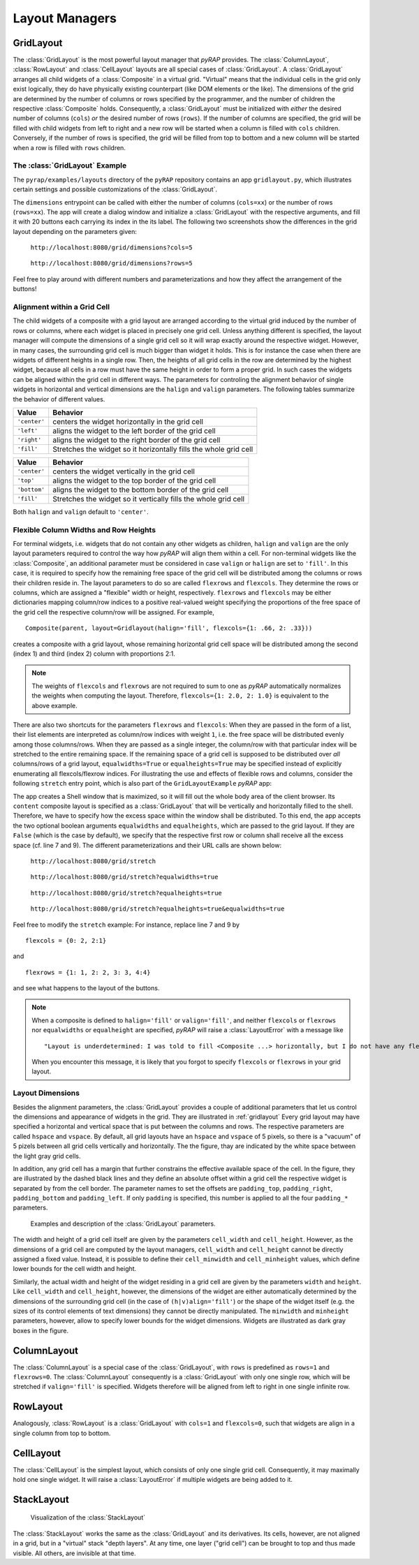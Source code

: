 Layout Managers
===============

GridLayout
----------

The :class:`GridLayout` is the most powerful layout manager that `pyRAP` provides. The :class:`ColumnLayout`,
:class:`RowLayout` and :class:`CellLayout` layouts are all special cases of :class:`GridLayout`. A :class:`GridLayout`
arranges all child widgets of a :class:`Composite` in a virtual grid. "Virtual" means that the individual cells
in the grid only exist logically, they do have physically existing counterpart (like DOM elements or the like). The
dimensions of the grid are determined by the number of columns or rows specified by the programmer, and the number of
children the respective :class:`Composite` holds. Consequently, a :class:`GridLayout` must be initialized with
`either` the desired number of columns (``cols``) `or` the desired number of rows (``rows``). If the number
of columns are specified, the grid will be filled with child widgets from left to right and a new row will be started
when a column is filled with ``cols`` children. Conversely, if the number of rows is specified, the grid will
be filled from top to bottom and a new column will be started when a row is filled with ``rows`` children.

The :class:`GridLayout` Example
~~~~~~~~~~~~~~~~~~~~~~~~~~~~~~~

The ``pyrap/examples/layouts`` directory of the ``pyRAP`` repository contains an app ``gridlayout.py``,
which illustrates certain settings and possible customizations of the :class:`GridLayout`.

.. code-block:: python
   :linenos:

    def dimensions(self, **kwargs):
        rows, cols = ifnone(kwargs.get('rows'), None, int), ifnone(kwargs.get('cols'), None, int)
        shell = Shell(title='GridLayout with %s rows and %s columns' % (ifnone(rows, 'variable'), ifnone(cols, 'variable')))
        shell.content.layout = GridLayout(rows=rows, cols=cols)
        for i in range(20):
            Button(shell.content, text='Button %.2d' % (i+1))
        shell.on_resize += shell.dolayout
        shell.show(True)

The ``dimensions`` entrypoint can be called with either the number of columns (``cols=xx``) or the number of rows (``rows=xx``).
The app will create a dialog window and initialize a :class:`GridLayout` with the respective arguments, and fill
it with 20 buttons each carrying its index in the its label. The following two screenshots show the differences
in the grid layout depending on the parameters given:

.. container:: twocol

   .. container:: left

      .. figure:: _static/gridlayout-cols.png
         :height: 300pt

         ``http://localhost:8080/grid/dimensions?cols=5``

   .. container:: right

      .. figure:: _static/gridlayout-rows.png
         :height: 300pt

         ``http://localhost:8080/grid/dimensions?rows=5``

Feel free to play around with different numbers and parameterizations and how they affect the arrangement
of the buttons!

Alignment within a Grid Cell
~~~~~~~~~~~~~~~~~~~~~~~~~~~~

The child widgets of a composite with a grid layout are arranged according to the virtual grid induced by the
number of rows or columns, where each widget is placed in precisely one grid cell. Unless anything different is specified,
the layout manager will compute the dimensions of a single grid cell so it will wrap exactly around the respective
widget. However, in many cases, the surrounding grid cell is much bigger than widget it holds. This is for instance
the case when there are widgets of different heights in a single row. Then, the heights of all
grid cells in the row are determined by the highest widget, because all cells in a row must have the same
height in order to form a proper grid. In such cases the widgets can be aligned within the grid cell in different ways.
The parameters for controling the alignment behavior of single widgets in horizontal and vertical dimensions are the
``halign`` and ``valign`` parameters. The following tables summarize the behavior of different values.

+--------------+-------------------------------------------------------------------+
| Value        | Behavior                                                          |
+==============+===================================================================+
| ``'center'`` | centers the widget horizontally in the grid cell                  |
+--------------+-------------------------------------------------------------------+
| ``'left'``   | aligns the widget to the left border of the grid cell             |
+--------------+-------------------------------------------------------------------+
| ``'right'``  | aligns the widget to the right border of the grid cell            |
+--------------+-------------------------------------------------------------------+
| ``'fill'``   | Stretches the widget so it horizontally fills the whole grid cell |
+--------------+-------------------------------------------------------------------+


+--------------+-----------------------------------------------------------------+
| Value        | Behavior                                                        |
+==============+=================================================================+
| ``'center'`` | centers the widget vertically in the grid cell                  |
+--------------+-----------------------------------------------------------------+
| ``'top'``    | aligns the widget to the top border of the grid cell            |
+--------------+-----------------------------------------------------------------+
| ``'bottom'`` | aligns the widget to the bottom border of the grid cell         |
+--------------+-----------------------------------------------------------------+
| ``'fill'``   | Stretches the widget so it vertically fills the whole grid cell |
+--------------+-----------------------------------------------------------------+

Both ``halign`` and ``valign`` default to ``'center'``.

Flexible Column Widths and Row Heights
~~~~~~~~~~~~~~~~~~~~~~~~~~~~~~~~~~~~~~

For terminal widgets, i.e. widgets that do not
contain any other widgets as children, ``halign`` and ``valign`` are the only layout parameters required
to control the way how `pyRAP` will align them within a cell. For non-terminal widgets like the :class:`Composite`,
an additional parameter must be considered in case ``valign`` or ``halign`` are set to ``'fill'``. In this case,
it is required to specify how the remaining free space of the grid cell will be distributed among the columns
or rows their children reside in. The layout parameters to do so are called ``flexrows`` and ``flexcols``. They determine the
rows or columns, which are assigned a "flexible" width or height, respectively. ``flexrows`` and ``flexcols``
may be either dictionaries mapping column/row indices to a positive real-valued weight specifying the proportions
of the free space of the grid cell the respective column/row will be assigned. For example, ::

    Composite(parent, layout=Gridlayout(halign='fill', flexcols={1: .66, 2: .33}))

creates a composite with a grid layout, whose remaining horizontal grid cell space will be distributed
among the second (index 1) and third (index 2) column with proportions 2:1.

.. note::
   The weights of ``flexcols`` and ``flexrows`` are not required to sum to one as `pyRAP` automatically
   normalizes the weights when computing the layout. Therefore, ``flexcols={1: 2.0, 2: 1.0}`` is equivalent
   to the above example.

There are also two shortcuts for the
parameters ``flexrows`` and ``flexcols``: When they are passed in the form of a list, their list elements are interpreted
as column/row indices with weight ``1``, i.e. the free space will be distributed evenly among those columns/rows.
When they are passed as a single integer, the column/row with that particular index will be
stretched to the entire remaining space. If the remaining space of a grid cell is supposed to be distributed
over `all` columns/rows of a grid layout, ``equalwidths=True`` or ``equalheights=True`` may be specified instead
of explicitly enumerating all flexcols/flexrow indices. For illustrating the use and effects of flexible rows
and columns, consider the following ``stretch`` entry point, which is also part of the ``GridLayoutExample`` `pyRAP`
app:

.. code-block:: python
   :linenos:

    def stretch(self, **kwargs):
        equalwidths = {'true': True, 'false': False}[kwargs.get('equalwidths', 'false').lower()]
        flexcols = None
        equalheights = {'true': True, 'false': False}[kwargs.get('equalheights', 'false').lower()]
        flexrows = None
        if not equalwidths:
            flexcols = 0
        if not equalheights:
            flexrows = 0
        shell = Shell(title='GridLayout with flexible rows and columns', maximized=True)
        shell.content.layout = GridLayout(rows=5, halign='fill', valign='fill', equalwidths=equalwidths, equalheights=equalheights, flexcols=flexcols, flexrows=flexrows)
        for i in range(20):
            Button(shell.content, text='Button %.2d' % (i+1), halign='fill', valign='fill')
        shell.on_resize += shell.dolayout
        shell.show(True)

The app creates a Shell window that is maximized, so it will fill out the whole body area of the client browser.
Its ``content`` composite layout is specified as a :class:`GridLayout` that will be vertically and horizontally
filled to the shell. Therefore, we have to specify how the excess space within the window shall be distributed.
To this end, the app accepts the two optional boolean arguments ``equalwidths`` and ``equalheights``, which are
passed to the grid layout. If they are ``False`` (which is the case by default), we specify that the respective first
row or column shall receive all the excess space (cf. line 7 and 9). The different parameterizations and their
URL calls are shown below:

.. container:: twocol

   .. container:: left

      .. figure:: _static/gridlayout-stretch.png
         :height: 300pt

         ``http://localhost:8080/grid/stretch``

   .. container:: right

      .. figure:: _static/gridlayout-stretch-ew.png
         :height: 300pt

         ``http://localhost:8080/grid/stretch?equalwidths=true``

.. container:: twocol

   .. container:: left

      .. figure:: _static/gridlayout-stretch-eh.png
         :height: 300pt

         ``http://localhost:8080/grid/stretch?equalheights=true``

   .. container:: right

      .. figure:: _static/gridlayout-stretch-ew-eh.png
         :height: 300pt

         ``http://localhost:8080/grid/stretch?equalheights=true&equalwidths=true``

Feel free to modify the ``stretch`` example: For instance, replace line 7 and 9 by ::

    flexcols = {0: 2, 2:1}

and ::

    flexrows = {1: 1, 2: 2, 3: 3, 4:4}

and see what happens to the layout of the buttons.

.. note::

    When a composite is defined to ``halign='fill'`` or ``valign='fill'``, and neither ``flexcols`` or ``flexrows``
    nor ``equalwidths`` or ``equalheight`` are specified, `pyRAP` will raise a :class:`LayoutError` with a
    message like ::

        "Layout is underdetermined: I was told to fill <Composite ...> horizontally, but I do not have any flexcols/flexrows."

    When you encounter this message, it is likely that you forgot to specify ``flexcols`` or ``flexrows`` in
    your grid layout.

Layout Dimensions
~~~~~~~~~~~~~~~~~

Besides the alignment parameters, the :class:`GridLayout` provides a couple of additional
parameters that let us control the dimensions and appearance of widgets in the grid. They are illustrated
in :ref:`gridlayout` Every grid layout
may have specified a horizontal and vertical space that is put between the columns and rows.
The respective parameters are called ``hspace`` and ``vspace``. By default, all grid layouts have
an ``hspace`` and ``vspace`` of 5 pixels, so there is a "vacuum" of 5 pizels between all grid cells
vertically and horizontally. The the figure, thay are indicated by the white space between the
light gray grid cells.

In addition, any grid cell has a margin that further constrains the effective available space of the cell.
In the figure, they are illustrated by the dashed black lines and they define an absolute offset within a
grid cell the respective widget is separated by from the cell border. The parameter names to set the offsets
are ``padding_top``, ``padding_right``, ``padding_bottom`` and ``padding_left``. If only ``padding`` is specified,
this number is applied to all the four ``padding_*`` parameters.

.. _gridlayout:
.. figure:: _static/grid-layout.svg

    Examples and description of the :class:`GridLayout` parameters.

The width and height of a grid cell itself are given by the parameters ``cell_width`` and ``cell_height``.
However, as the dimensions of a grid cell are computed by the layout managers, ``cell_width`` and ``cell_height``
cannot be directly assigned a fixed value. Instead, it is possible to define their ``cell_minwidth`` and ``cell_minheight``
values, which define lower bounds for the cell width and height.

Similarly, the actual width and height of the widget residing in a grid cell are given by the parameters ``width``
and ``height``. Like ``cell_width`` and ``cell_height``, however, the dimensions of the widget are either automatically determined by
the dimensions of the surrounding grid cell (in the case of ``(h|v)align='fill'``) or the shape of the widget
itself (e.g. the sizes of its control elements of text dimensions) they cannot be directly manipulated.
The ``minwidth`` and ``minheight`` parameters, however, allow to specify lower bounds for the widget dimensions.
Widgets are illustrated as dark gray boxes in the figure.

ColumnLayout
------------

The :class:`ColumnLayout` is a special case of the :class:`GridLayout`, with ``rows`` is predefined as ``rows=1``
and ``flexrows=0``. The :class:`ColumnLayout` consequently is a :class:`GridLayout` with only one single row, which
will be stretched if ``valign='fill'`` is specified. Widgets therefore will be aligned from left to right
in one single infinite row.

RowLayout
---------

Analogously, :class:`RowLayout` is a :class:`GridLayout` with ``cols=1`` and ``flexcols=0``, such that widgets
are align in a single column from top to bottom.

CellLayout
----------

The :class:`CellLayout` is the simplest layout, which consists of only one single grid cell. Consequently,
it may maximally hold one single widget. It will raise a :class:`LayoutError` if multiple widgets are
being added to it.

StackLayout
-----------

.. container:: twocol

   .. container:: left

      .. figure:: _static/stack-layout.svg

         Visualization of the :class:`StackLayout`

   .. container:: right

   The :class:`StackLayout` works the same as the :class:`GridLayout` and its derivatives. Its cells, however, are not
   aligned in a grid, but in a "virtual" stack "depth layers". At any time, one layer ("grid cell") can be
   brought to top and thus made visible. All others, are invisible at that time.
